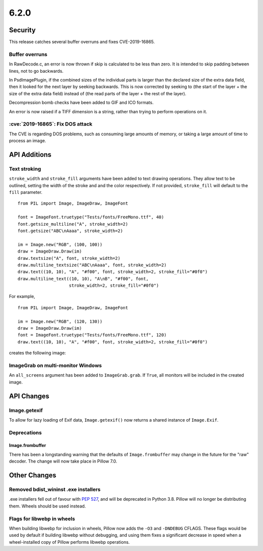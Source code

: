 6.2.0
-----

Security
========

This release catches several buffer overruns and fixes CVE-2019-16865.

Buffer overruns
^^^^^^^^^^^^^^^

In RawDecode.c, an error is now thrown if skip is calculated to be less than
zero. It is intended to skip padding between lines, not to go backwards.

In PsdImagePlugin, if the combined sizes of the individual parts is larger than
the declared size of the extra data field, then it looked for the next layer by
seeking backwards. This is now corrected by seeking to (the start of the layer
+ the size of the extra data field) instead of (the read parts of the layer +
the rest of the layer).

Decompression bomb checks have been added to GIF and ICO formats.

An error is now raised if a TIFF dimension is a string, rather than trying to
perform operations on it.

:cve:`2019-16865`: Fix DOS attack
^^^^^^^^^^^^^^^^^^^^^^^^^^^^^^^^^

The CVE is regarding DOS problems, such as consuming large amounts of memory,
or taking a large amount of time to process an image.

API Additions
=============

Text stroking
^^^^^^^^^^^^^

``stroke_width`` and ``stroke_fill`` arguments have been added to text drawing
operations. They allow text to be outlined, setting the width of the stroke and
and the color respectively. If not provided, ``stroke_fill`` will default to
the ``fill`` parameter. ::

    from PIL import Image, ImageDraw, ImageFont

    font = ImageFont.truetype("Tests/fonts/FreeMono.ttf", 40)
    font.getsize_multiline("A", stroke_width=2)
    font.getsize("ABC\nAaaa", stroke_width=2)

    im = Image.new("RGB", (100, 100))
    draw = ImageDraw.Draw(im)
    draw.textsize("A", font, stroke_width=2)
    draw.multiline_textsize("ABC\nAaaa", font, stroke_width=2)
    draw.text((10, 10), "A", "#f00", font, stroke_width=2, stroke_fill="#0f0")
    draw.multiline_text((10, 10), "A\nB", "#f00", font,
                        stroke_width=2, stroke_fill="#0f0")

For example, ::

    from PIL import Image, ImageDraw, ImageFont

    im = Image.new("RGB", (120, 130))
    draw = ImageDraw.Draw(im)
    font = ImageFont.truetype("Tests/fonts/FreeMono.ttf", 120)
    draw.text((10, 10), "A", "#f00", font, stroke_width=2, stroke_fill="#0f0")


creates the following image:

.. image:: ../../Tests/images/imagedraw_stroke_different.png

ImageGrab on multi-monitor Windows
^^^^^^^^^^^^^^^^^^^^^^^^^^^^^^^^^^

An ``all_screens`` argument has been added to ``ImageGrab.grab``. If ``True``,
all monitors will be included in the created image.

API Changes
===========

Image.getexif
^^^^^^^^^^^^^

To allow for lazy loading of Exif data, ``Image.getexif()`` now returns a
shared instance of ``Image.Exif``.

Deprecations
^^^^^^^^^^^^

Image.frombuffer
~~~~~~~~~~~~~~~~

There has been a longstanding warning that the defaults of ``Image.frombuffer``
may change in the future for the "raw" decoder. The change will now take place
in Pillow 7.0.

Other Changes
=============

Removed bdist_wininst .exe installers
^^^^^^^^^^^^^^^^^^^^^^^^^^^^^^^^^^^^^

.exe installers fell out of favour with :pep:`527`, and will be deprecated in
Python 3.8. Pillow will no longer be distributing them. Wheels should be used
instead.

Flags for libwebp in wheels
^^^^^^^^^^^^^^^^^^^^^^^^^^^

When building libwebp for inclusion in wheels, Pillow now adds the ``-O3`` and
``-DNDEBUG`` CFLAGS. These flags would be used by default if building libwebp
without debugging, and using them fixes a significant decrease in speed when
a wheel-installed copy of Pillow performs libwebp operations.
